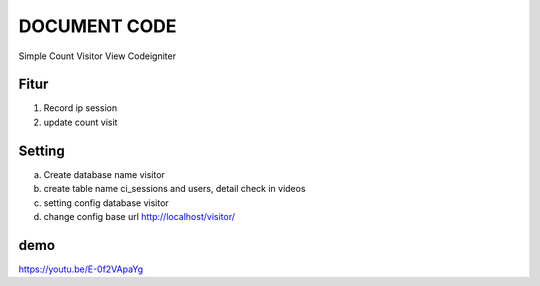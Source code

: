 ###################
DOCUMENT CODE
###################
Simple Count Visitor View Codeigniter   


*******
Fitur
*******
1. Record ip session
2. update count visit



*******
Setting
*******
a. Create database name visitor
b. create table name  	ci_sessions and users, detail check in videos
c. setting config database visitor
d. change config base url http://localhost/visitor/

*******
demo
*******

https://youtu.be/E-0f2VApaYg
